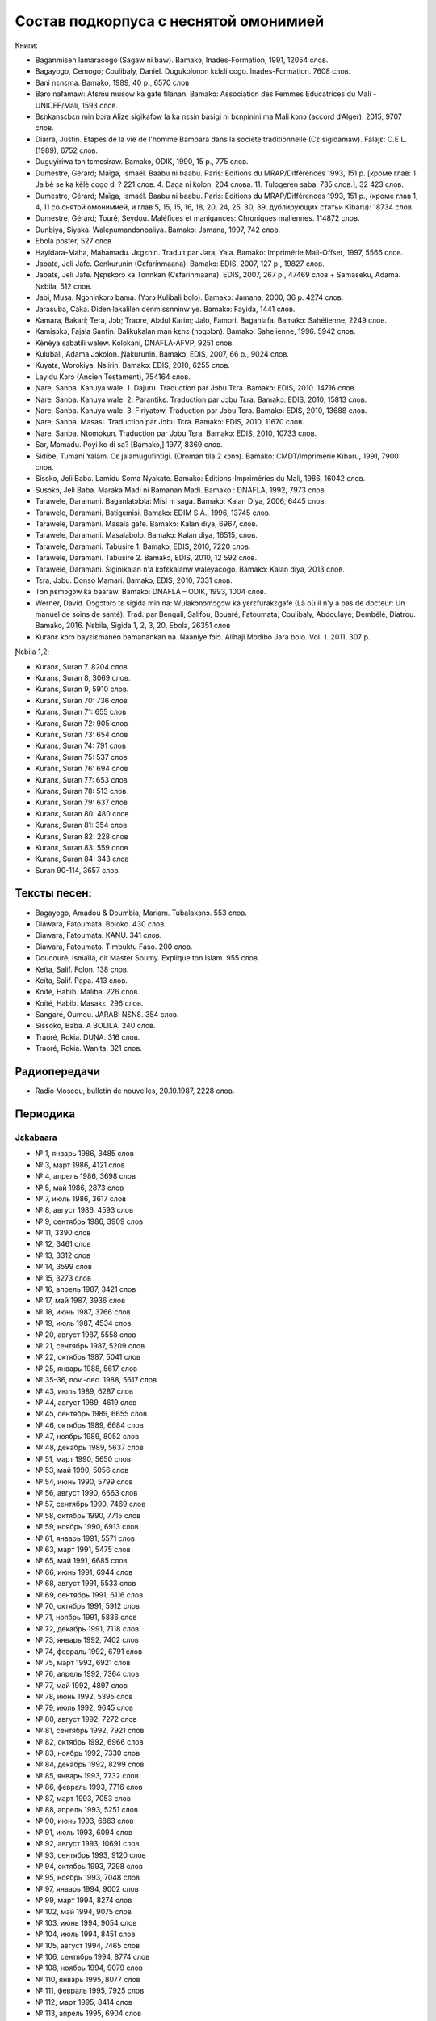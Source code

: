 Состав подкорпуса с неснятой омонимией
~~~~~~~~~~~~~~~~~~~~~~~~~~~~~~~~~~~~~~

Книги:

* Baganmisen lamaracogo (Sagaw ni baw). Bamakɔ, Inades-Formation, 1991, 12054 слов.
* Bagayogo, Cemogo; Coulibaly, Daniel. Dugukolonɔn kɛlɛli cogo. Inades-Formation. 7608 слов.
* Bani ɲɛnɛma. Bamako, 1989, 40 p., 6570 слов
* Baro nafamaw: Afɛmu musow ka gafe filanan. Bamakɔ: Association des Femmes Educatrices du Mali - UNICEF/Mali, 1593 слов.
* Bɛnkansɛbɛn min bɔra Alize sigikafɔw la ka ɲɛsin basigi ni bɛnɲinini ma Mali kɔnɔ (accord d’Alger). 2015, 9707 слов.
* Diarra, Justin. Etapes de la vie de l'homme Bambara dans la societe traditionnelle (Cɛ sigidamaw). Falajɛ: C.E.L. (1989), 6752 слов.
* Duguyiriwa tɔn tɛmɛsiraw. Bamakɔ, ODIK, 1990, 15 p., 775 слов.
* Dumestre, Gérard; Maïga, Ismaël. Baabu ni baabu. Paris: Editions du MRAP/Différences 1993, 151 p. [кроме глав: 1. Ja bè se ka kèlè cogo di ? 221 слов. 4. Daga ni kolon. 204 слова. 11. Tulogeren saba. 735 слов.], 32 423 слов.
* Dumestre, Gérard; Maïga, Ismaël. Baabu ni baabu. Paris: Editions du MRAP/Différences 1993, 151 p., (кроме глав 1, 4, 11 со снятой омонимией, и глав 5, 15, 15, 16, 18, 20, 24, 25, 30, 39, дублирующих статьи Kibaru): 18734 слов.
* Dumestre, Gérard; Touré, Seydou. Maléfices et manigances: Chroniques maliennes. 114872 слов.
* Dunbiya, Siyaka. Waleɲumandɔnbaliya. Bamakɔ: Jamana, 1997, 742 слов.
* Ebola poster, 527 слов
* Hayidara-Maha, Mahamadu. Jɛgɛnin. Traduit par Jara, Yala. Bamako: Imprimérie Mali-Offset, 1997, 5566 слов.
* Jabatɛ, Jeli Jafe. Genkurunin (Cɛfarinmaana). Bamakɔ: EDIS, 2007, 127 p., 19827 слов.
* Jabatɛ, Jeli Jafe. Ŋɛɲɛkɔrɔ ka Tonnkan (Cɛfarinmaana). EDIS, 2007, 267 p., 47469 слов + Samaseku, Adama. Ɲɛbila, 512 слов.
* Jabi, Musa. Ngɔninkɔrɔ bama. (Yɔrɔ Kulibali bolo). Bamakɔ: Jamana, 2000, 36 p. 4274 слов.
* Jarasuba, Caka. Diden lakalilen denmisɛnninw ye. Bamakɔ: Fayida, 1441 слов.
* Kamara, Bakari; Tera, Jɔb; Traore, Abdul Karim; Jalo, Famori. Baganlafa. Bamakɔ: Sahélienne, 2249 слов.
* Kamisɔkɔ, Fajala Sanfin. Balikukalan man kɛnɛ (ɲɔgɔlɔn). Bamakɔ: Sahelienne, 1996. 5942 слов.
* Kènèya sabatili walew. Kolokani, DNAFLA-AFVP, 9251 слов.
* Kulubali, Adama Jɔkolon. Ɲakurunin. Bamakɔ: EDIS, 2007, 66 p., 9024 слов.
* Kuyatɛ, Worokiya. Nsiirin. Bamakɔ: EDIS, 2010, 6255 слов.
* Layidu Kɔrɔ (Ancien Testament), 754164 слов.
* Ɲare, Sanba. Kanuya wale. 1. Dajuru. Traduction par Jɔbu Tɛra. Bamakɔ: EDIS, 2010. 14716 слов.
* Ɲare, Sanba. Kanuya wale. 2. Parantikɛ. Traduction par Jɔbu Tɛra. Bamakɔ: EDIS, 2010, 15813 слов.
* Ɲare, Sanba. Kanuya wale. 3. Firiyatɔw. Traduction par Jɔbu Tɛra. Bamakɔ: EDIS, 2010, 13688 слов.
* Ɲare, Sanba. Masasi. Traduction par Jɔbu Tɛra. Bamakɔ: EDIS, 2010, 11670 слов.
* Ɲare, Sanba. Ntomokun. Traduction par Jɔbu Tɛra. Bamakɔ: EDIS, 2010, 10733 слов.
* Sar, Mamadu. Poyi ko di sa? [Bamakɔ,] 1977, 8369 слов.
* Sidibe, Tumani Yalam. Cɛ jalamugufintigi. (Oroman tila 2 kɔnɔ). Bamako: CMDT/Imprimérie Kibaru, 1991, 7900 слов.
* Sisɔkɔ, Jeli Baba. Lamidu Soma Nyakate. Bamako: Éditions-Impriméries du Mali, 1986, 16042 слов.
* Susɔkɔ, Jeli Baba. Maraka Madi ni Bamanan Madi. Bamako : DNAFLA, 1992, 7973 слов
* Tarawele, Daramani. Baganlatɔlɔla: Misi ni saga. Bamakɔ: Kalan Diya, 2006, 6445 слов.
* Tarawele, Daramani. Batigɛmisi. Bamakɔ: EDIM S.A., 1996, 13745 слов.
* Tarawele, Daramani. Masala gafe. Bamakɔ: Kalan diya, 6967, слов.
* Tarawele, Daramani. Masalabolo. Bamakɔ: Kalan diya, 16515, слов.
* Tarawele, Daramani. Tabusire 1. Bamakɔ, EDIS, 2010, 7220 слов.
* Tarawele, Daramani. Tabusire 2. Bamakɔ, EDIS, 2010, 12 592 слов.
* Tarawele, Daramani. Siginikalan n'a kɔfɛkalanw waleyacogo. Bamakɔ: Kalan diya, 2013 слов.
* Tɛra, Jɔbu. Donso Mamari. Bamakɔ, EDIS, 2010, 7331 слов.
* Tɔn ɲɛmɔgɔw ka baaraw. Bamakɔ: DNAFLA – ODIK, 1993, 1004 слов.
* Werner, David. Dɔgɔtɔrɔ tɛ sigida min na: Wulakɔnɔmɔgɔw ka yɛrɛfurakɛgafe (Là où il n'y a pas de docteur: Un manuel de soins de santé). Trad. par Bengali, Salifou; Bouaré, Fatoumata; Coulibaly, Abdoulaye; Dembélé, Diatrou. Bamako, 2016. Ɲɛbila, Sigida 1, 2, 3, 20, Ebola, 26351 слов
* Kuranɛ kɔrɔ bayɛlɛmanen bamanankan na. Naaniye fɔlɔ. Alihaji Modibo Jara bolo. Vol. 1. 2011, 307 p. 

Ɲɛbila 1,2; 

* Kuranɛ, Suran 7. 8204 слов 
* Kuranɛ, Suran 8, 3069 слов. 
* Kuranɛ, Suran 9, 5910 слов.
* Kuranɛ, Suran 70: 736 слов
* Kuranɛ, Suran 71: 655 слов
* Kuranɛ, Suran 72: 905 слов
* Kuranɛ, Suran 73: 654 слов
* Kuranɛ, Suran 74: 791 слов
* Kuranɛ, Suran 75: 537 слов
* Kuranɛ, Suran 76: 694 слов
* Kuranɛ, Suran 77: 653 слов
* Kuranɛ, Suran 78: 513 слов
* Kuranɛ, Suran 79: 637 слов
* Kuranɛ, Suran 80: 480 слов
* Kuranɛ, Suran 81: 354 слов
* Kuranɛ, Suran 82: 228 слов
* Kuranɛ, Suran 83: 559 слов
* Kuranɛ, Suran 84: 343 слов
* Suran 90-114, 3657 слов.


Тексты песен:
-------------

* Bagayogo, Amadou & Doumbia, Mariam. Tubalakɔnɔ. 553 слов.
* Diawara, Fatoumata. Boloko. 430 слов.
* Diawara, Fatoumata. KANU. 341 слов.
* Diawara, Fatoumata. Timbuktu Faso. 200 слов.
* Doucouré, Ismaïla, dit Master Soumy. Explique ton Islam. 955 слов.
* Keïta, Salif. Folon. 138 слов.
* Keïta, Salif. Papa. 413 слов.
* Koïté, Habib. Maliba. 226 слов.
* Koïté, Habib. Masakɛ. 296 слов.
* Sangaré, Oumou. JARABI NƐNƐ. 354 слов.
* Sissoko, Baba. A BOLILA. 240 слов.
* Traoré, Rokia. DUƝA. 316 слов.
* Traoré, Rokia. Wanita. 321 слов.


Радиопередачи
-------------
* Radio Moscou, bulletin de nouvelles, 20.10.1987, 2228 слов.

Периодика
---------

Jɛkabaara
.........
* № 1, январь 1986, 3485 слов
* № 3, март 1986, 4121 слов
* № 4, апрель 1986, 3698 слов
* № 5, май 1986, 2873 слов
* № 7, июль 1986, 3617 слов
* № 8, август 1986, 4593 слов
* № 9, сентябрь 1986, 3909 слов
* № 11, 3390 слов
* № 12, 3461 слов
* № 13, 3312 слов
* № 14, 3599 слов
* № 15, 3273 слов
* № 16, апрель 1987, 3421 слов
* № 17, май 1987, 3936 слов
* № 18, июнь 1987, 3766 слов
* № 19, июль 1987, 4534 слов
* № 20, август 1987, 5558 слов
* № 21, сентябрь 1987, 5209 слов
* № 22, октябрь 1987, 5041 слов
* № 25, январь 1988, 5617 слов
* № 35-36, nov.-dec. 1988, 5617 слов
* № 43, июль 1989, 6287 слов
* № 44, август 1989, 4619 слов
* № 45, сентябрь 1989, 6655 слов
* № 46, октябрь 1989, 6684 слов
* № 47, ноябрь 1989, 8052 слов
* № 48, декабрь 1989, 5637 слов
* № 51, март 1990, 5650 слов
* № 53, май 1990, 5056 слов
* № 54, июнь 1990, 5799 слов
* № 56, август 1990, 6663 слов
* № 57, сентябрь 1990, 7469 слов
* № 58, октябрь 1990, 7715 слов
* № 59, ноябрь 1990, 6913 слов
* № 61, январь 1991, 5571 слов
* № 63, март 1991, 5475 слов
* № 65, май 1991, 6685 слов
* № 66, июнь 1991, 6944 слов
* № 68, август 1991, 5533 слов
* № 69, сентябрь 1991, 6116 слов
* № 70, октябрь 1991, 5912 слов
* № 71, ноябрь 1991, 5836 слов
* № 72, декабрь 1991, 7118 слов
* № 73, январь 1992, 7402 слов
* № 74, февраль 1992, 6791 слов
* № 75, март 1992, 6921 слов
* № 76, апрель 1992, 7364 слов
* № 77, май 1992, 4897 слов
* № 78, июнь 1992, 5395 слов
* № 79, июль 1992, 9645 слов
* № 80, август 1992, 7272 слов
* № 81, сентябрь 1992, 7921 слов
* № 82, октябрь 1992, 6966 слов
* № 83, ноябрь 1992, 7330 слов
* № 84, декабрь 1992, 8299 слов
* № 85, январь 1993, 7732 слов
* № 86, февраль 1993, 7716 слов
* № 87, март 1993, 7053 слов
* № 88, апрель 1993, 5251 слов
* № 90, июнь 1993, 6863 слов
* № 91, июль 1993, 6094 слов
* № 92, август 1993, 10691 слов
* № 93, сентябрь 1993, 9120 слов
* № 94, октябрь 1993, 7298 слов
* № 95, ноябрь 1993, 7048 слов
* № 97, январь 1994, 9002 слов
* № 99, март 1994, 8274 слов
* № 102, май 1994, 9075 слов
* № 103, июнь 1994, 9054 слов
* № 104, июль 1994, 8451 слов
* № 105, август 1994, 7465 слов
* № 106, сентябрь 1994, 8774 слов
* № 108, ноябрь 1994, 9079 слов
* № 110, январь 1995, 8077 слов
* № 111, февраль 1995, 7925 слов
* № 112, март 1995, 8414 слов
* № 113, апрель 1995, 6904 слов
* № 114, май 1995, 8925 слов
* № 116, июль 1995, 8707 слов
* № 117, август 1995, 8397 слов
* № 118, сентябрь 1995, 7694 слов
* № 119, октябрь 1995, 7598 слов
* № 120, ноябрь 1995, 9131 слов
* № 180, октябрь 2000, 7263 слов
* № 273, июль 2998, статьи без снятия омонимии: 3698 слов
* № 275, 9139 слов
* № 276, 9432 слов
* № 277, 9410 слов
* № 278, 9417 слов
* № 279, 8919 слов
* № 280, 7144 слов
* № 281, 7215 слов
* № 282, 7242 слов
* № 283, 6406 слов
* № 284, 6954 слов
* № 285, 6496 слов
* № 286, 9330 слов
* № 287, 7548 слов
* № 289, 8193 слов
* № 290, 6966 слов
* № 291, 5791 слов
* № 292, 7168 слов
* № 293, 6353 слов
* № 294, 7859 слов
* № 295, 6138 слов
* № 296, 7661 слов
* № 325, ноябрь 2012, 6263 слов
* №  326, декабрь 2012, 5592 слов
* №  327, январь 2013, 5094 слов
* № 328, 8137 слов 
* № 329, март 2013, 6335 слов
* № 332, апрель 2014, 6501 слов

Kibaru
........

* № 2, avril 1972, 1992 слов
* № 3, mai 1972, 2029 слов
* № 4, juin 1972, 2712 слов
* № 5, juillet 1972, 2196 слов
* № 6, août 1972, 2367 слов
* № 7, septembre 1972, 708 слов
* № 8, octobre 1972, 2043 слов
* № 9, novembre 1972, 2275 слов
* № 10, décembre 1972, 2485 слов
* № 11, janvier 1973, 2005 слов
* № 14, avril 1973, 1583 слов
* № 15, mai 1973, 2576 слов
* № 16, juin 1973, 1979 слов
* № 18, août 1973, 2639 слов
* № 19, septembre 1973, 2617 слов
* № 20, octobre 1973, 2831 слов
* № 21, novembre 1973, 2819 слов
* № 22, décembre 1973, 1447 слов
* № 23, janvier 1974, 2912 слов
* № 24, février 1974, 2810 слов
* № 25, mars 1974, 1894 слов
* № 26, avril 1974, 2305 слов
* № 27, mai 1974, 2609 слов
* № 28, juin 1974, 2309 слов
* № 30, août 1974, 2739 слов
* № 31, sept. 1974, 2331 слов
* № 32, octobre 1974, 2823 слов
* № 33, novembre 1974, 2345 слов
* № 34, décembre 1974, 1233 слов
* № 35, janvier 1975, 3103 слов
* № 36, février 1975, 2006 слов
* № 37, mars 1975, 2484 слов
* № 38, avril 1975, 2679 слов
* № 39, mai 1975, 2918 слов
* № 40, juin 1975, 2495 слов
* № 42, août 1975, 2450 слов
* № 43, septembre 1975, 2417 слов
* № 44, octobre 1975, 2508 слов
* № 45, novembre 1975, 1772 слов
* № 46, décembre 1975, 1174 слов
* № 47, janvier 1976, 2789 слов
* № 48, février 1976, 2275 слов
* № 49, mars 1976, 2622 слов
* № 50, avril 1976, 1548 слов
* № 54, août 1976, 1319 слов
* № 55, septembre 1976, 2536 слов
* № 56, octobre 1976, 1313 слов
* № 57, novembre 1976, 1274 слов
* № 58, décembre 1976, 431 слов
* № 60, février 1977, 1277 слов
* № 62, апрель 1977, 1318 слов
* № 63, mai 1977, 1261 слов
* № 64, juin 1977, 1834 слов
* № 66, août 1977, 1719 слов
* № 67, septembre 1977, 4496 слов
* № 68, octobre 1977, 3894 слов
* № 69, novembre 1977, 4269 слов
* № 70, décembre 1977, 2969 слов
* № 71, janvier 1978, 4319 слов
* № 72, février 1978, 4291 слов
* № 73, mars 1978, 2257 слов
* № 74, avril 1978, 2599 слов
* № 75, mai1978, 2550 слов
* № 76, juin 1978, 2228 слов
* № 80, octobre 1978, 4094 слов
* № 81, Nov. 1978, 3888 слов
* № 82, décembre 1978, 1928 слов
* № 85, mars 1979, 4152 слов
* № 87, mai 1979, 3223 слов
* № 89, Juillet 1979, 2817 слов
* № 96, fevrier 1980, 3532 слов
* № 97, mars 1980, 3902 слов
* № 99, mai 1980, 4370 слов
* № 100, juin 1980, 4998 слов
* № 101, Juillet 1980, 4038 слов
* № 104, octobre 1980, 2639 слов
* № 105, novembre 1980, 2055 слов
* № 106, décembre 1980, 1814 слов
* № 113, Juillet 1981, 3720 слов
* № 121, mars 1982, 4081 слов
* № 123, mai 1982, 4344 слов
* № 124, juin 1982, 3450 слов
* № 125, juillet 1982, 4035 слов
* № 126, août 1982, 3631 слов
* № 127, septembre 1982, 4227 слов
* № 128, octobre 1982, 5192 слов
* № 130, decembre 1982, 4000 слов
* № 141, nov. 1983, 4286 слов
* № 142-150, septembre 1986, 3553 слов
* № 151, Oct. 1986, 4985 слов
* № 180, février 1987, 3493 слов
* № 181, mars 1987, 3544 слов
* № 183, avril 1987, 4283 слов
* № 185, juin 1987, 4225 слов
* № 186-188, septembre 1987, 4090 слов
* № 189, octobre 1987, 6252 слов
* № 192-193, janvier-février 1988, 7380 слов
* № 194, mars 1988, 4744 слов
* № 202-203, decembre 1988, 6155 слов
* № 204, janv. 1989, 4953 слов
* № 205, février 1989, 5698 слов
* № 206, mars 1989, 4903 слов
* № 207, avr. 1989, 4153 слов
* № 208, mai 1989, 3892 слов
* № 210, juillet 1989, 4517 слов
* № 211, août 1989, 4364 слов
* № 212, sept. 1989, 2517 слов
* № 213, octobre 1989, 5261 слов
* № 214, novembre 1989, 3874 слов
* № 216, janvier 1990, 3323 слов
* № 215, dec. 1989, 2485 слов
* № 218, mars 1990, 2190 слов
* № 219, avril 1990, 3176 слов
* № 220, mai 1990, 3389 слов
* № 221, juin 1990, 3716 слов
* № 222, juillet 1990, 3803 слов
* № 223, août 1990, 4094 слов
* № 224, septembre 1990, 4253 слов
* № 225, octobre 1990, 5819 слов
* № 226, novembre 1990, 4245 слов
* № 227, décembre 1990, 5202 слов
* № 228, janvier 1991, 4753 слов
* № 229, janvier 1991, 4483 слов
* № 230, février 1991, 3403 слов
* № 231, mars 1991, 4518 слов
* № 232, avril 1991, 3290 слов
* № 233, mai 1991, 3854 слов
* № 234, juin 1991, 6027 слов
* № 235, juillet 1991, 4180 слов
* № 236, août 1991, 3884 слов
* № 237, septembre 1991,4066 слов
* № 238, octobre 1991, 1622 слов
* № 239, dec. 1991, 2598 слов
* № 241, février 1992, 3954 слов
* № 242, mars 1992, 3931 слов
* № 243, avril 1992, 2410 слов
* № 244, mai 1992, 3022 слов
* № 245, juin 1992, 2948 слов
* № 246, juillet 1992, 4242 слов
* № 247, août 1992, 3812 слов
* № 248, septembre 1992, 3349 слов
* № 249, octobre 1992, 2499 слов
* № 250, novembre 1992, 2746 слов
* № 253, février 1993, 3359 слов
* № 257, juin 1993, 3886 слов
* № 259, août 1993, 4579 слов
* № 260, septembre 1993, 5216 слов
* № 261, octobre 1993, 4761 слов
* № 263, decembre 1993, 3671 слов
* № 273, oct. 1994, 6278 слов
* № 285, oct. 1995, 6718 слов
* № 290, mars 1996, 9937 слов
* № 291, avril 1996, 10512 слов
* № 297, octobre 1996, 10331 слов
* № 304, mai 1997, 11046 слов
* № 309, oct. 1997, 9349 слов
* № 313, Fev. 1998, 9099 слов
* № 314, mars 1998, 10062 слов
* № 315, avril 1998, 9012 слов
* № 316, mai 1998, 9571 слов
* № 317, juin 1998, 8452 слов
* № 318, juillet 1998, 1054 слов
* № 319, août 1998, 10920 слов
* № 320, сентябрь 1998, 8487 слов
* № 321, ноябрь 1998, 9427 слов
* № 322, ноябрь 1998, 8077 слов
* № 323, декабрь 1998, 9745 слов
* № 324, январь 1999, 10294 слов
* № 331, август 1999, 9931 слов
* № 334, ноябрь 1999, 10193 слов
* № 344, sept. 2000, 10625 слов
* № 356, sept. 2001, 9564 слов
* № 365, июнь 2002, 8137 слов
* № 366, июль 2002, 8503 слов
* № 368, sept. 2002, 9464 слов
* № 378, июль 2003, 10066 слов
* № 380, sept. 2003, 9410 слов
* № 384, janv. 2004, 10521 слов
* № 385, Fev. 2004, 8567 слов
* № 386, Mars 2004, 10282 слов
* № 387, Avr. 2004, 9729 слов
* № 388, Mai 2004, 9146 слов
* № 389, Juin 2004, 9738 слов
* № 390, Jillet 2004, 9958 слов
* № 391, Août 2004, 9917 слов
* № 392, Sept. 2004, 9571 слов
* № 393, Oct. 2004, 9369 слов
* № 394, Nov. 2004, 9306 слов
* № 395, Dec. 2004, 9464 слов
* № 396, Janv. 2005, 10174 слов
* № 405, oct. 2005, 9464 слов 
* № 417, октябрь 2006, 10237 слов
* № 429, октябрь 2007, 9114 слов
* № 433, феварль 2008, 9885
* № 434, март 2008, 9373 слов
* № 439, Août 2008, 9150 слов
* № 452, сентябрь 2009, 11659 слов
* № 453, октябрь 2009, 10139 слов
* № 454, novembre 2009, 10935 слов
* № 461, Juin 2010, 10564 слов
* № 462, Juillet 2010, 11229 слов
* № 464, Sept. 2010, 10301 слов
* № 466, Nov. 2010, 11382 слов
* № 529, février 2016, 11358 слов
* № 533, juin 2016, 10062 слов
* № 534, jillet 2016, 9938 слов
* № 541, февраль 20017, 9361 слов

Kolonkisɛ
.........

№ 10, Fev. 1998, 3770 слов
  
Saheli
.......... 

* № 00, nov. 1993, 6903 слов
* № 01, janv. 1994, 8186 слов
* № 03, mars 1994, 7703 слов
* № 04, avril 1994, 6719 слов
* № 05, mai 1994, 7964 слов
* № 07, juillet 1994, 7149 слов
* № 08, août 1994, 6708 слов

Интернет-материалы
--------------------

Kunnafoni ka ɲɛsin kɛnɛya baarakɛlaw ma, minnu bɛka Ebola kɛlɛ (сайт dokotoro.org), 527 слов

блог Fasokan
........

2010

* août: 1117 слов
* septembre: 1828 слов
* octobre: 1754 слов
* novembre: 101 слов

2011

* janvier: 587
* février: 433
* mars: 1135
* avril: 1135
* mai: 950
* juin: 271
* juillet: 939
* août: 386
* septembre: 124
* octobre: 349
* novembre: 1296
* декабрь, 533 слов

2012

* февраль, 768 слов
* март, 591 слов
* апрель, 577 слов
* май, 1306 слов
* июнь, 334 слов
* сентябрь, 1475 слов
* октябрь, 325 слов

2013

* май, 764 слов
* октябрь, 2069 слов
* декабрь, 871 слов

2014

* январь, 1509 слов
* февраль, 121 слов
* апрель, 506 слов
* май, 59 слов

